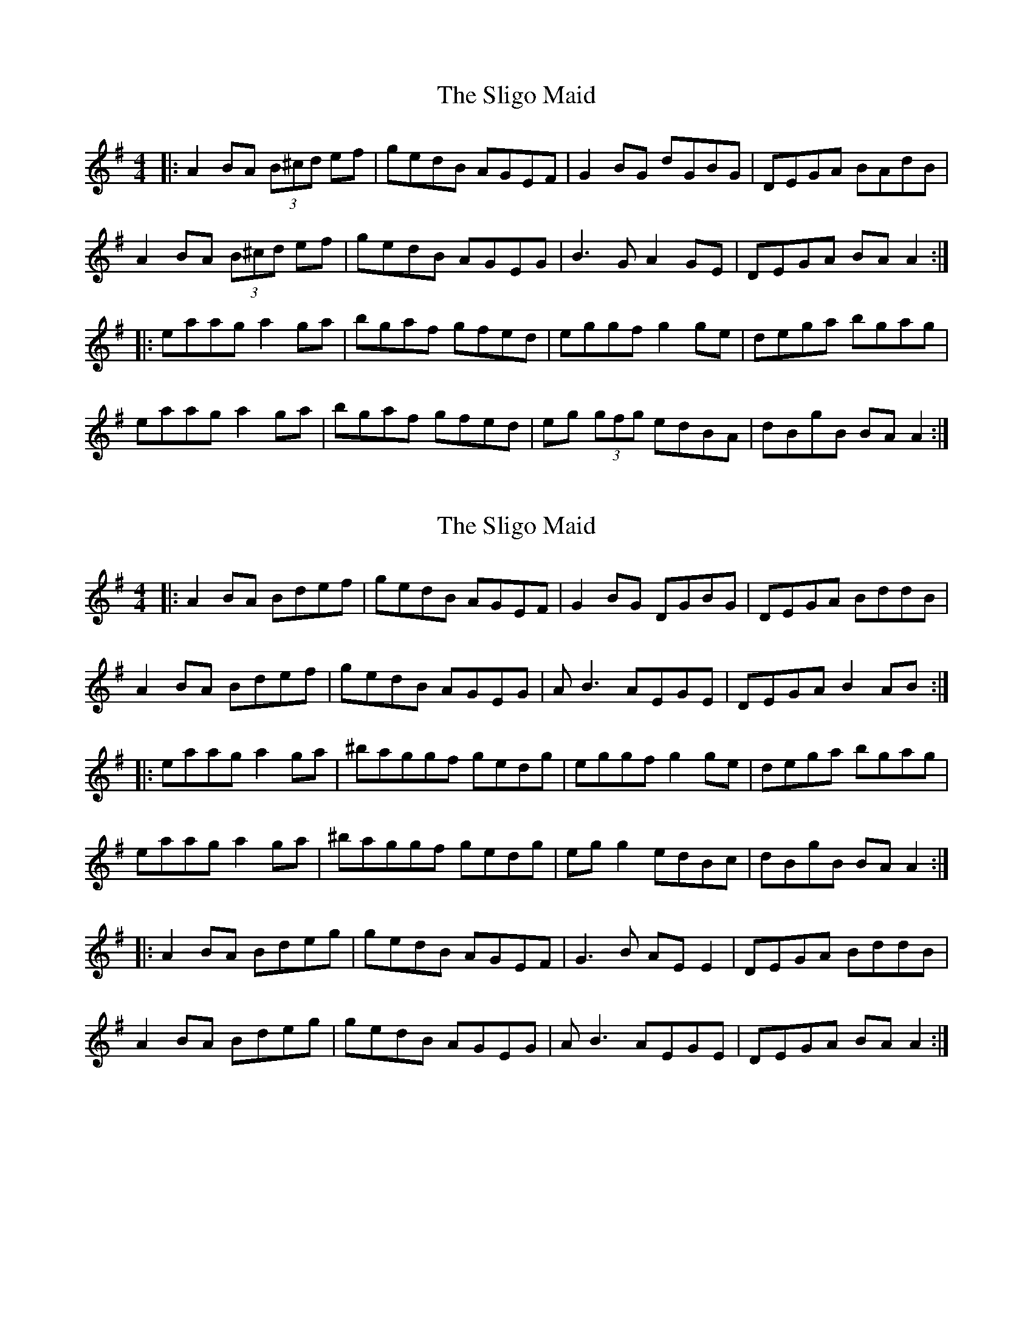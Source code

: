 X: 1
T: Sligo Maid, The
Z: Josh Kane
S: https://thesession.org/tunes/399#setting399
R: reel
M: 4/4
L: 1/8
K: Ador
|: A2BA (3B^cd ef | gedB AGEF | G2BG dGBG | DEGA BAdB |
A2BA (3B^cd ef | gedB AGEG | B3G A2GE | DEGA BAA2:|
|: eaag a2ga | bgaf gfed | eggf g2ge | dega bgag |
eaag a2ga | bgaf gfed | eg (3gfg edBA | dBgB BAA2 :|
X: 2
T: Sligo Maid, The
Z: Max Becher
S: https://thesession.org/tunes/399#setting13245
R: reel
M: 4/4
L: 1/8
K: Ador
|: A2BA Bdef | gedB AGEF | G2BG DGBG | DEGA BddB |A2BA Bdef | gedB AGEG | AB3 AEGE | DEGA B2AB :||: eaag a2ga | ^baggf gedg | eggf g2ge | dega bgag |eaag a2ga | ^baggf gedg | egg2 edBc | dBgB BAA2 :||: A2BA Bdeg | gedB AGEF | G3B AEE2 | DEGA BddB |A2BA Bdeg | gedB AGEG | AB3 AEGE | DEGA BAA2 :|
X: 3
T: Sligo Maid, The
Z: slainte
S: https://thesession.org/tunes/399#setting13246
R: reel
M: 4/4
L: 1/8
K: Ador
G|A2BA Bdef|gedB AGEF|G2BG dGBG|DEGA BAGB|A2BA Bdef|gedB AGEG|B2GB ABGE|DEGA BAA:|z|eaag a2ga|b2gb abge|dggf g3e|dega b2ag|eaag a2ga|b2gb abge|dg~g2 edBd|efgd BAA:|
X: 4
T: Sligo Maid, The
Z: Ger the Rigger
S: https://thesession.org/tunes/399#setting13247
R: reel
M: 4/4
L: 1/8
K: Ador
|: A2BA (3B^cd ef | gedB AGEF | G2BG dGBG | DEGA BAdB |A2BA (3B^cd ef | gedB AGEG | B3G A2GE | DEGA BAA2:||: eaag a2ga | bgaf gfed | eggf g2ge | dega bgag |eaag a2ga | bgaf gfed | eg (3gfg edBd | edgd BAA2 :|
X: 5
T: Sligo Maid, The
Z: Jocelyne Patenaude
S: https://thesession.org/tunes/399#setting13248
R: reel
M: 4/4
L: 1/8
K: Ador
|: A2BA (3B^cd ef | gedB AGEF | G2BG dGBG | DEGA BAdB |A2BA (3B^cd ef | gedB AGEG | B3G A2GE | DEGA BAA2:||: eaag a2ga | bgaf gfed | eggf g2ge | dega bgag |eaag a2ga | bgaf gfed | eg (3gfg edBd | edgd BAA2 :|
X: 6
T: Sligo Maid, The
Z: Dr. Dow
S: https://thesession.org/tunes/399#setting13249
R: reel
M: 4/4
L: 1/8
K: Ador
f|efed ^cdef|gedB AGEF|G2AG BGAG|DEGA BAAf|efed (3B^cd ef|gedB AGEF|GAAG BGAG|DEGA BAA:||:g|eaag a2gf|gabg agef|~g3e ~d2ef|gded (3B^cd eg|eaag a2gf|gabg agef|gbeg ~d2ef|gded BAA:|
X: 7
T: Sligo Maid, The
Z: banjobabe
S: https://thesession.org/tunes/399#setting13250
R: reel
M: 4/4
L: 1/8
K: Edor
D3F | E3G FABA |dBAF EDB,E |D2ED D2ED |A,B,DE F2F2|E3G F3A|dBAF EDB,E|DF3 EB,3| A,B,DE FEED|GAFA E3A |dBAF EDB,E |D2ED D2ED |A,B,DE F2F2|E3G F3A|dBcA BAFB|AF3 EB,3| A,B,DE FE3|BeeB e2de|faec dBAd|Bd3 d3B|ABde f2ed|B(3eee e2de|faec dBA2|Bd3 B3d | AFDE FE3|BeeB e2de|faec dBAd|Bd3 d3B|ABde f2af|fgfg e2de|faec dBAd|dBAd BAFB| AFDE FE3|]
X: 8
T: Sligo Maid, The
Z: JACKB
S: https://thesession.org/tunes/399#setting27956
R: reel
M: 4/4
L: 1/8
K: Edor
|: E2FE (3F^GA Bc | dBAF edBc | d2fd Adfd | ABde fe e2 |
E2FE (3F^GA Bc | dBAF edBd | f3d e2 dB | ABde fe e2:|
|: Beed e2de | fdec dcBA | Bddc d2dB | ABde fded |
Beed e2de | fdec dcBA | Bd (3dcd BAFB | AFdF FEE2 :|
X: 9
T: Sligo Maid, The
Z: JACKB
S: https://thesession.org/tunes/399#setting29393
R: reel
M: 4/4
L: 1/8
K: Ador
|: A2 BA (3B^cd ef | gedB AGEF | G2 (3BAG dGBG | DEGA BGdB |
A2 BA (3B^cd ef | gedB AGEG | B3G A2GE | DEGA BAA2:||
|: eaag a2ga | bgaf gfed | eggf g3e | dega bgag |
eaag a2ga | bgaf gfed | eg g2 ed (3Bcd | edgd BA A2 :||
X: 10
T: Sligo Maid, The
Z: BillScates
S: https://thesession.org/tunes/399#setting29714
R: reel
M: 4/4
L: 1/8
K: Ador
|: "Am" A2 BA B/c/d ef | gedB AGEF |"G" G2 BG dGBG | DEGA BAdB |
"Am" A2 BA B/c/d ef | gedB AGEG | "G" B3G A2GE | DEGA "Am" BAA2:||
|: "Am" ea a/a/g a2ga | bgaf gfed |"G" eg g/g/f g2 ge | dega bgag |
"Am" ea a/a/g a2ga | bgaf gfed |"G" eg g/g/g edBA | dBgB "Am"BA A2 :||
